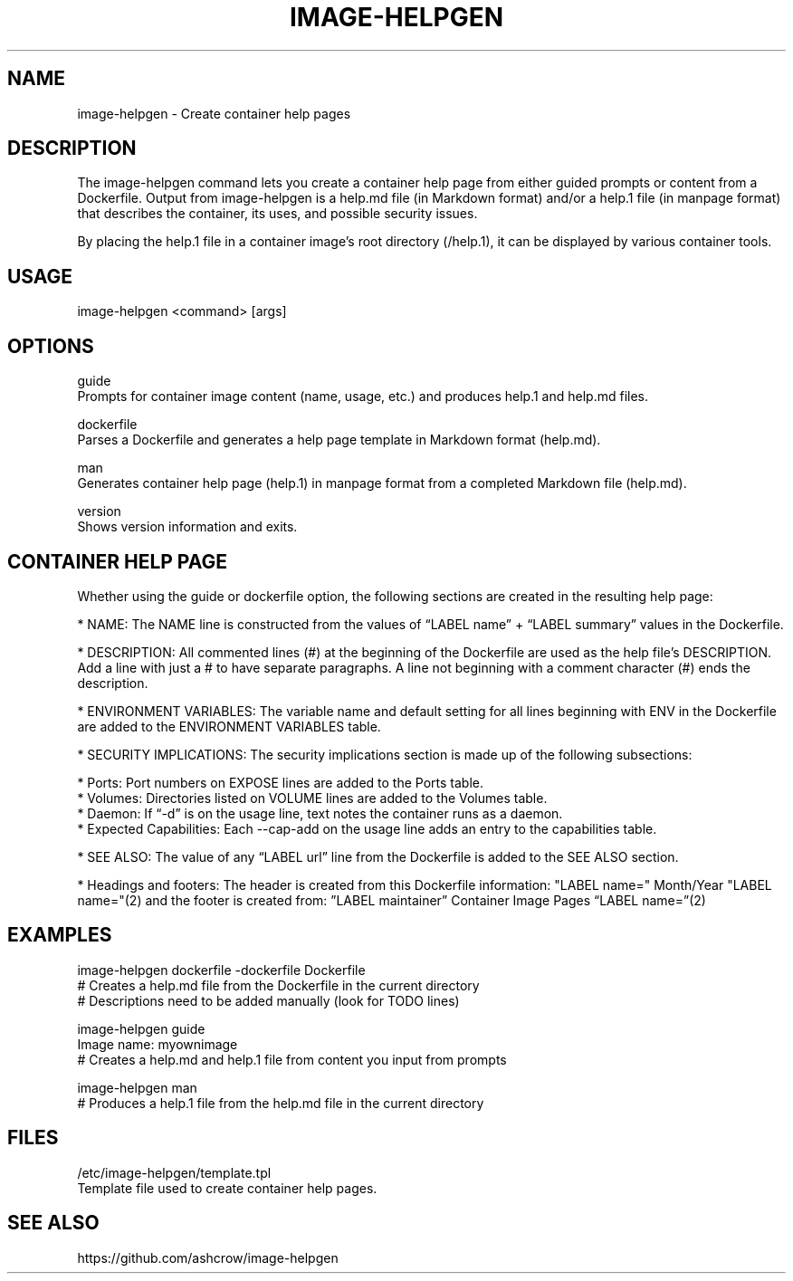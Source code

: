 .TH "IMAGE-HELPGEN" "1" "User Commands" "Steve Milner" "May 2018" 
.nh
.ad l


.SH NAME
.PP
image-helpgen \- Create container help pages 


.SH DESCRIPTION
.PP
The image-helpgen command lets you create a container help page from either guided prompts or content from a Dockerfile. Output from image-helpgen is a help.md file (in Markdown format) and/or a help.1 file (in manpage format) that describes the container, its uses, and possible security issues.

By placing the help.1 file in a container image's root directory (/help.1), it can be displayed by various container tools.
.PP
.SH USAGE
.PP
image-helpgen <command> [args]

.SH OPTIONS
.PP
guide
      Prompts for container image content (name, usage, etc.) and produces help.1 and help.md files.

dockerfile
      Parses a Dockerfile and generates a help page template in Markdown format (help.md).

man
      Generates container help page (help.1) in manpage format from a completed Markdown file (help.md).

version
      Shows version information and exits.

.SH CONTAINER HELP PAGE
Whether using the guide or dockerfile option, the following sections are created in the resulting help page:

* NAME: The NAME line is constructed from the values of “LABEL name”  + “LABEL summary” values in the Dockerfile.

* DESCRIPTION: All commented lines (#) at the beginning of the Dockerfile are used as the help file’s DESCRIPTION. Add a line with just a # to have separate paragraphs. A line not beginning with a comment character (#) ends the description.

* ENVIRONMENT VARIABLES: The variable name and default setting for all lines beginning with ENV in the Dockerfile are added to the ENVIRONMENT VARIABLES table.

* SECURITY IMPLICATIONS: The security implications section is made up of the following subsections:

    * Ports: Port numbers on EXPOSE lines are added to the Ports table.
    * Volumes: Directories listed on VOLUME lines are added to the Volumes table.
    * Daemon: If “-d” is on the usage line, text notes the container runs as a daemon.
    * Expected Capabilities: Each --cap-add on the usage line adds an entry to the capabilities table.

* SEE ALSO: The value of any “LABEL url” line from the Dockerfile is added to the SEE ALSO section.

* Headings and footers: The header is created from this Dockerfile information: "LABEL name="  Month/Year "LABEL name="(2) and the footer is created from: ”LABEL maintainer” Container Image Pages “LABEL name=”(2)

.SH EXAMPLES
    image-helpgen dockerfile -dockerfile Dockerfile
            # Creates a help.md file from the Dockerfile in the current directory
            # Descriptions need to be added manually (look for TODO lines)

    image-helpgen guide
      Image name: myownimage
            # Creates a help.md and help.1 file from content you input from prompts

    image-helpgen man
            # Produces a help.1 file from the help.md file in the current directory

.SH FILES
/etc/image-helpgen/template.tpl
      Template file used to create container help pages.

.SH SEE ALSO
.PP

https://github.com/ashcrow/image-helpgen
